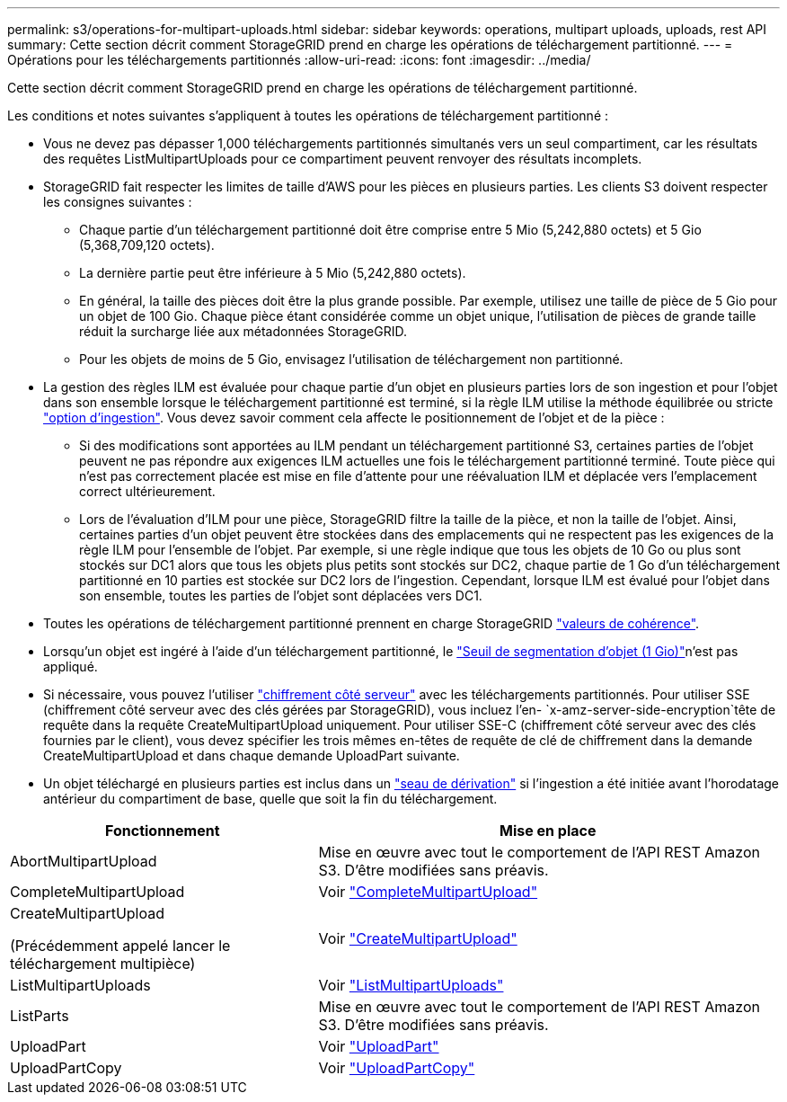 ---
permalink: s3/operations-for-multipart-uploads.html 
sidebar: sidebar 
keywords: operations, multipart uploads, uploads, rest API 
summary: Cette section décrit comment StorageGRID prend en charge les opérations de téléchargement partitionné. 
---
= Opérations pour les téléchargements partitionnés
:allow-uri-read: 
:icons: font
:imagesdir: ../media/


[role="lead"]
Cette section décrit comment StorageGRID prend en charge les opérations de téléchargement partitionné.

Les conditions et notes suivantes s'appliquent à toutes les opérations de téléchargement partitionné :

* Vous ne devez pas dépasser 1,000 téléchargements partitionnés simultanés vers un seul compartiment, car les résultats des requêtes ListMultipartUploads pour ce compartiment peuvent renvoyer des résultats incomplets.
* StorageGRID fait respecter les limites de taille d'AWS pour les pièces en plusieurs parties. Les clients S3 doivent respecter les consignes suivantes :
+
** Chaque partie d'un téléchargement partitionné doit être comprise entre 5 Mio (5,242,880 octets) et 5 Gio (5,368,709,120 octets).
** La dernière partie peut être inférieure à 5 Mio (5,242,880 octets).
** En général, la taille des pièces doit être la plus grande possible. Par exemple, utilisez une taille de pièce de 5 Gio pour un objet de 100 Gio. Chaque pièce étant considérée comme un objet unique, l'utilisation de pièces de grande taille réduit la surcharge liée aux métadonnées StorageGRID.
** Pour les objets de moins de 5 Gio, envisagez l'utilisation de téléchargement non partitionné.


* La gestion des règles ILM est évaluée pour chaque partie d'un objet en plusieurs parties lors de son ingestion et pour l'objet dans son ensemble lorsque le téléchargement partitionné est terminé, si la règle ILM utilise la méthode équilibrée ou stricte link:../ilm/data-protection-options-for-ingest.html["option d'ingestion"]. Vous devez savoir comment cela affecte le positionnement de l'objet et de la pièce :
+
** Si des modifications sont apportées au ILM pendant un téléchargement partitionné S3, certaines parties de l'objet peuvent ne pas répondre aux exigences ILM actuelles une fois le téléchargement partitionné terminé. Toute pièce qui n'est pas correctement placée est mise en file d'attente pour une réévaluation ILM et déplacée vers l'emplacement correct ultérieurement.
** Lors de l'évaluation d'ILM pour une pièce, StorageGRID filtre la taille de la pièce, et non la taille de l'objet. Ainsi, certaines parties d'un objet peuvent être stockées dans des emplacements qui ne respectent pas les exigences de la règle ILM pour l'ensemble de l'objet. Par exemple, si une règle indique que tous les objets de 10 Go ou plus sont stockés sur DC1 alors que tous les objets plus petits sont stockés sur DC2, chaque partie de 1 Go d'un téléchargement partitionné en 10 parties est stockée sur DC2 lors de l'ingestion. Cependant, lorsque ILM est évalué pour l'objet dans son ensemble, toutes les parties de l'objet sont déplacées vers DC1.


* Toutes les opérations de téléchargement partitionné prennent en charge StorageGRID link:consistency.html["valeurs de cohérence"].
* Lorsqu'un objet est ingéré à l'aide d'un téléchargement partitionné, le link:../admin/what-object-segmentation-is.html["Seuil de segmentation d'objet (1 Gio)"]n'est pas appliqué.
* Si nécessaire, vous pouvez l'utiliser link:using-server-side-encryption.html["chiffrement côté serveur"] avec les téléchargements partitionnés. Pour utiliser SSE (chiffrement côté serveur avec des clés gérées par StorageGRID), vous incluez l'en- `x-amz-server-side-encryption`tête de requête dans la requête CreateMultipartUpload uniquement. Pour utiliser SSE-C (chiffrement côté serveur avec des clés fournies par le client), vous devez spécifier les trois mêmes en-têtes de requête de clé de chiffrement dans la demande CreateMultipartUpload et dans chaque demande UploadPart suivante.
* Un objet téléchargé en plusieurs parties est inclus dans un link:../tenant/manage-branch-buckets.html["seau de dérivation"] si l'ingestion a été initiée avant l'horodatage antérieur du compartiment de base, quelle que soit la fin du téléchargement.


[cols="2a,3a"]
|===
| Fonctionnement | Mise en place 


 a| 
AbortMultipartUpload
 a| 
Mise en œuvre avec tout le comportement de l'API REST Amazon S3. D'être modifiées sans préavis.



 a| 
CompleteMultipartUpload
 a| 
Voir link:complete-multipart-upload.html["CompleteMultipartUpload"]



 a| 
CreateMultipartUpload

(Précédemment appelé lancer le téléchargement multipièce)
 a| 
Voir link:initiate-multipart-upload.html["CreateMultipartUpload"]



 a| 
ListMultipartUploads
 a| 
Voir link:list-multipart-uploads.html["ListMultipartUploads"]



 a| 
ListParts
 a| 
Mise en œuvre avec tout le comportement de l'API REST Amazon S3. D'être modifiées sans préavis.



 a| 
UploadPart
 a| 
Voir link:upload-part.html["UploadPart"]



 a| 
UploadPartCopy
 a| 
Voir link:upload-part-copy.html["UploadPartCopy"]

|===